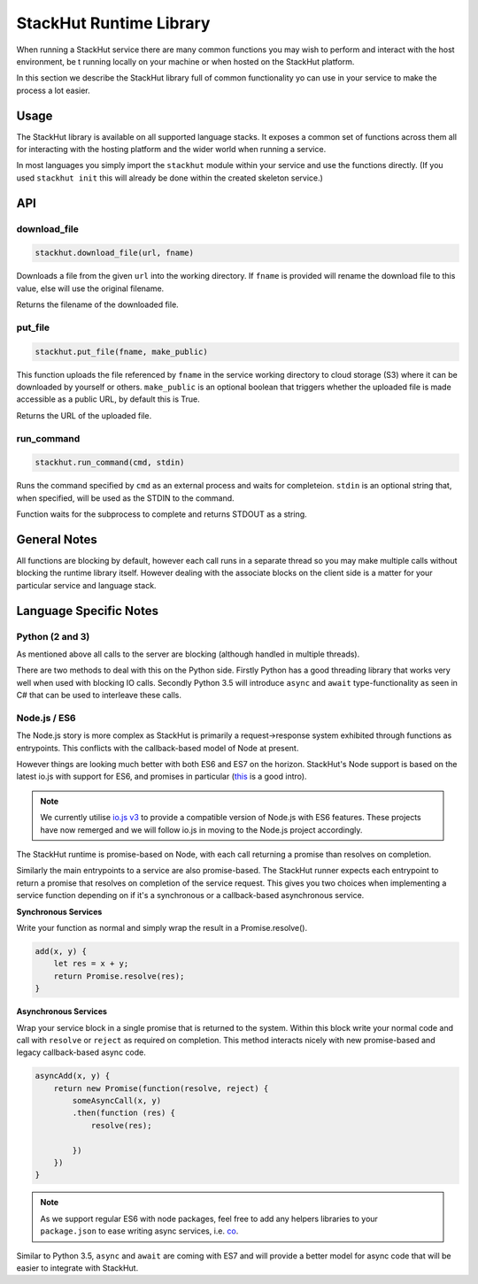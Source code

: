 StackHut Runtime Library
========================

When running a StackHut service there are many common functions you may wish to perform and interact with the host environment, be t running locally on your machine or when hosted on the StackHut platform.

In this section we describe the StackHut library full of common functionality yo can use in your service to make the process a lot easier.


Usage
-----

The StackHut library is available on all supported language stacks. 
It exposes a common set of functions across them all for interacting with the hosting platform and the wider world when running a service.

In most languages you simply import the ``stackhut`` module within your service and use the functions directly. (If you used ``stackhut init`` this will already be done within the created skeleton service.)

API
---

download_file
^^^^^^^^^^^^^

.. code-block:: python

    stackhut.download_file(url, fname)

Downloads a file from the given ``url`` into the working directory. If ``fname`` is provided will rename the download file to this value, else will use the original filename. 

Returns the filename of the downloaded file.


put_file
^^^^^^^^

.. code-block:: python

    stackhut.put_file(fname, make_public)

This function uploads the file referenced by ``fname`` in the service working directory to cloud storage (S3) where it can be downloaded by yourself or others.
``make_public`` is an optional boolean that triggers whether the uploaded file is made accessible as a public URL, by default this is True.

Returns the URL of the uploaded file.


run_command
^^^^^^^^^^^

.. code-block:: python

    stackhut.run_command(cmd, stdin)

Runs the command specified by ``cmd`` as an external process and waits for completeion. ``stdin`` is an optional string that, when specified, will be used as the STDIN to the command.

Function waits for the subprocess to complete and returns STDOUT as a string.



General Notes
-------------

All functions are blocking by default, however each call runs in a separate thread so you may make multiple calls without blocking the runtime library itself. However dealing with the associate blocks on the client side is a matter for your particular service and language stack.


Language Specific Notes
-----------------------

Python (2 and 3)
^^^^^^^^^^^^^^^^

As mentioned above all calls to the server are blocking (although handled in multiple threads).

There are two methods to deal with this on the Python side.
Firstly Python has a good threading library that works very well when used with blocking IO calls. 
Secondly Python 3.5 will introduce ``async`` and ``await`` type-functionality as seen in C# that can be used to interleave these calls.


Node.js / ES6
^^^^^^^^^^^^^

The Node.js story is more complex as StackHut is primarily a request->response system exhibited through functions as entrypoints. This conflicts with the callback-based model of Node at present.

However things are looking much better with both ES6 and ES7 on the horizon.
StackHut's Node support is based on the latest io.js with support for ES6, and promises in particular (`this <http://www.html5rocks.com/en/tutorials/es6/promises/>`_ is a good intro).

.. note:: We currently utilise `io.js v3 <https://iojs.org/>`_ to provide a compatible version of Node.js with ES6 features. These projects have now remerged and we will follow io.js in moving to the Node.js project accordingly.

The StackHut runtime is promise-based on Node, with each call returning a promise than resolves on completion.

Similarly the main entrypoints to a service are also promise-based. The StackHut runner expects each entrypoint to return a promise that resolves on completion of the service request.
This gives you two choices when implementing a service function depending on if it's a synchronous or a callback-based asynchronous service.

**Synchronous Services**

Write your function as normal and simply wrap the result in a Promise.resolve().

.. code-block:: js

    add(x, y) {
        let res = x + y;
        return Promise.resolve(res);
    }

**Asynchronous Services**

Wrap your service block in a single promise that is returned to the system. Within this block write your normal code and call with ``resolve`` or ``reject`` as required on completion. This method interacts nicely with new promise-based and legacy callback-based async code.

.. code-block:: js

    asyncAdd(x, y) {
        return new Promise(function(resolve, reject) {
            someAsyncCall(x, y)
            .then(function (res) {
                resolve(res);
            
            })   
        })
    }


.. note:: As we support regular ES6 with node packages, feel free to add any helpers libraries to your ``package.json`` to ease writing async services, i.e. `co <https://github.com/tj/co>`_.

Similar to Python 3.5, ``async`` and ``await`` are coming with ES7 and will provide a better model for async code that will be easier to integrate with StackHut.


